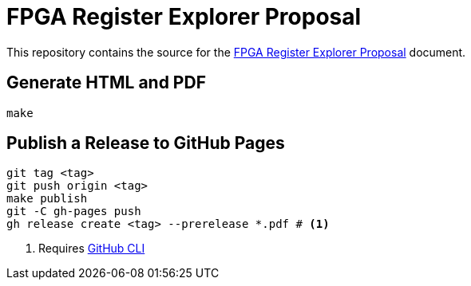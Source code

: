 = FPGA Register Explorer Proposal

This repository contains the source for the link:fpga-register-explorer-proposal.adoc[FPGA Register Explorer Proposal] document.

== Generate HTML and PDF

[source,sh]
----
make
----

== Publish a Release to GitHub Pages

[source,sh]
----
git tag <tag>
git push origin <tag>
make publish
git -C gh-pages push
gh release create <tag> --prerelease *.pdf # <1>
----
<1> Requires https://cli.github.com[GitHub CLI]
